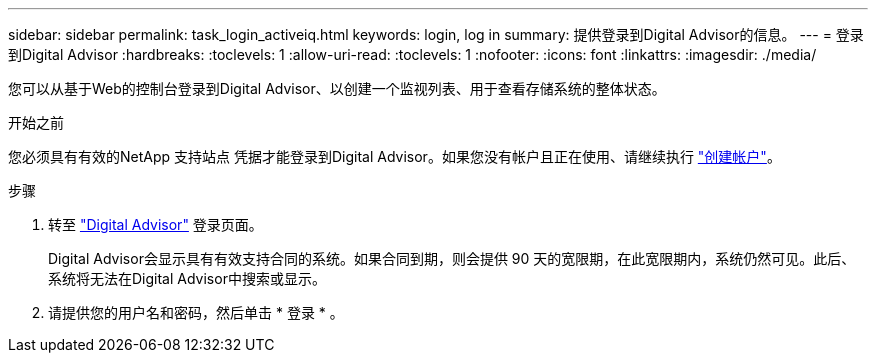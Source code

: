---
sidebar: sidebar 
permalink: task_login_activeiq.html 
keywords: login, log in 
summary: 提供登录到Digital Advisor的信息。 
---
= 登录到Digital Advisor
:hardbreaks:
:toclevels: 1
:allow-uri-read: 
:toclevels: 1
:nofooter: 
:icons: font
:linkattrs: 
:imagesdir: ./media/


[role="lead"]
您可以从基于Web的控制台登录到Digital Advisor、以创建一个监视列表、用于查看存储系统的整体状态。

.开始之前
您必须具有有效的NetApp 支持站点 凭据才能登录到Digital Advisor。如果您没有帐户且正在使用、请继续执行 link:https://mysupport.netapp.com/info/web/ECMLP2458178.html["创建帐户"^]。

.步骤
. 转至 link:https://activeiq.netapp.com/?source=onlinedocs["Digital Advisor"^] 登录页面。
+
Digital Advisor会显示具有有效支持合同的系统。如果合同到期，则会提供 90 天的宽限期，在此宽限期内，系统仍然可见。此后、系统将无法在Digital Advisor中搜索或显示。

. 请提供您的用户名和密码，然后单击 * 登录 * 。

